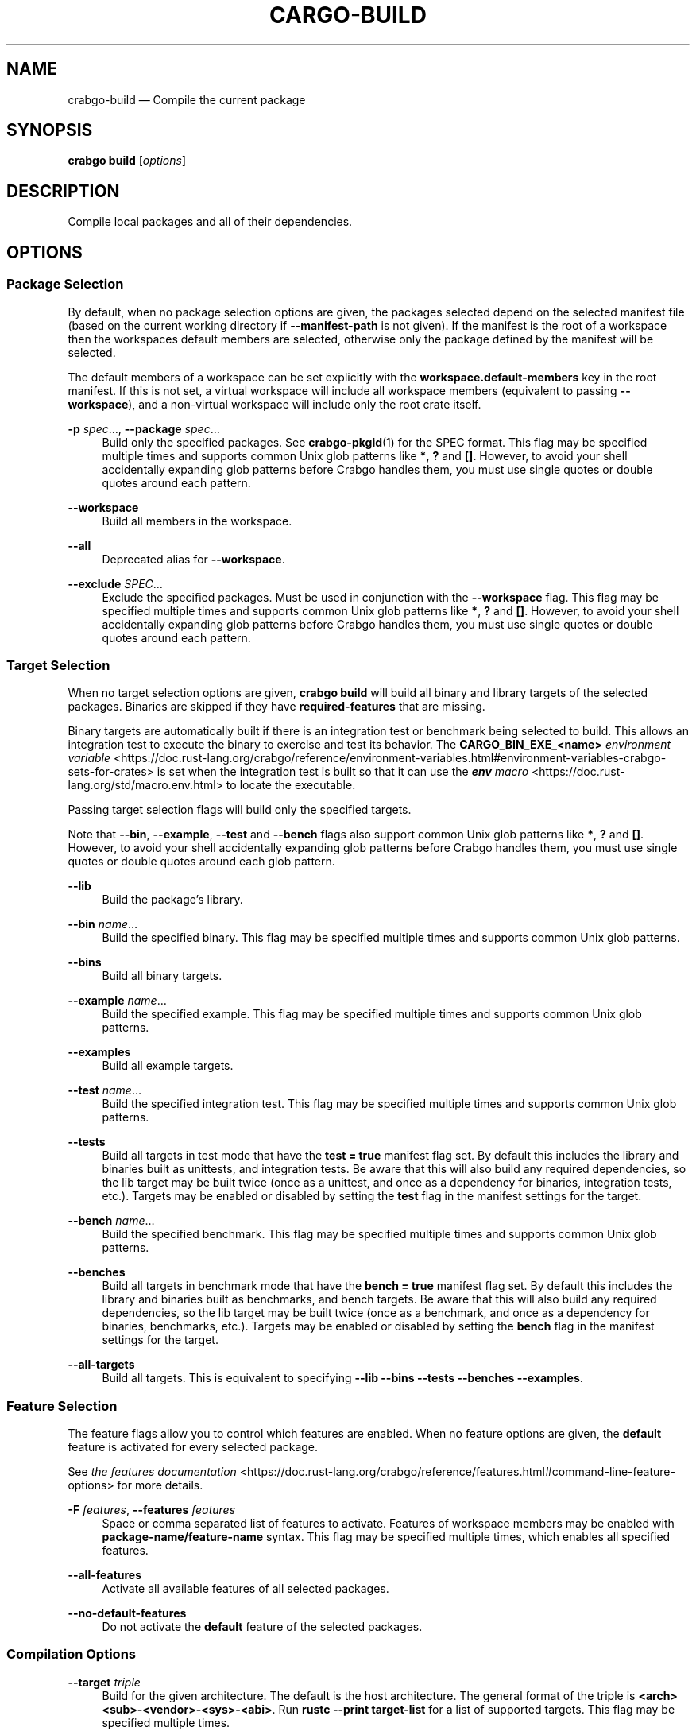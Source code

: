 '\" t
.TH "CARGO\-BUILD" "1"
.nh
.ad l
.ss \n[.ss] 0
.SH "NAME"
crabgo\-build \[em] Compile the current package
.SH "SYNOPSIS"
\fBcrabgo build\fR [\fIoptions\fR]
.SH "DESCRIPTION"
Compile local packages and all of their dependencies.
.SH "OPTIONS"
.SS "Package Selection"
By default, when no package selection options are given, the packages selected
depend on the selected manifest file (based on the current working directory if
\fB\-\-manifest\-path\fR is not given). If the manifest is the root of a workspace then
the workspaces default members are selected, otherwise only the package defined
by the manifest will be selected.
.sp
The default members of a workspace can be set explicitly with the
\fBworkspace.default\-members\fR key in the root manifest. If this is not set, a
virtual workspace will include all workspace members (equivalent to passing
\fB\-\-workspace\fR), and a non\-virtual workspace will include only the root crate itself.
.sp
\fB\-p\fR \fIspec\fR\[u2026], 
\fB\-\-package\fR \fIspec\fR\[u2026]
.RS 4
Build only the specified packages. See \fBcrabgo\-pkgid\fR(1) for the
SPEC format. This flag may be specified multiple times and supports common Unix
glob patterns like \fB*\fR, \fB?\fR and \fB[]\fR\&. However, to avoid your shell accidentally 
expanding glob patterns before Crabgo handles them, you must use single quotes or
double quotes around each pattern.
.RE
.sp
\fB\-\-workspace\fR
.RS 4
Build all members in the workspace.
.RE
.sp
\fB\-\-all\fR
.RS 4
Deprecated alias for \fB\-\-workspace\fR\&.
.RE
.sp
\fB\-\-exclude\fR \fISPEC\fR\[u2026]
.RS 4
Exclude the specified packages. Must be used in conjunction with the
\fB\-\-workspace\fR flag. This flag may be specified multiple times and supports
common Unix glob patterns like \fB*\fR, \fB?\fR and \fB[]\fR\&. However, to avoid your shell
accidentally expanding glob patterns before Crabgo handles them, you must use
single quotes or double quotes around each pattern.
.RE
.SS "Target Selection"
When no target selection options are given, \fBcrabgo build\fR will build all
binary and library targets of the selected packages. Binaries are skipped if
they have \fBrequired\-features\fR that are missing.
.sp
Binary targets are automatically built if there is an integration test or
benchmark being selected to build. This allows an integration
test to execute the binary to exercise and test its behavior. 
The \fBCARGO_BIN_EXE_<name>\fR
\fIenvironment variable\fR <https://doc.rust\-lang.org/crabgo/reference/environment\-variables.html#environment\-variables\-crabgo\-sets\-for\-crates>
is set when the integration test is built so that it can use the
\fI\f(BIenv\fI macro\fR <https://doc.rust\-lang.org/std/macro.env.html> to locate the
executable.
.sp
Passing target selection flags will build only the specified
targets. 
.sp
Note that \fB\-\-bin\fR, \fB\-\-example\fR, \fB\-\-test\fR and \fB\-\-bench\fR flags also 
support common Unix glob patterns like \fB*\fR, \fB?\fR and \fB[]\fR\&. However, to avoid your 
shell accidentally expanding glob patterns before Crabgo handles them, you must 
use single quotes or double quotes around each glob pattern.
.sp
\fB\-\-lib\fR
.RS 4
Build the package\[cq]s library.
.RE
.sp
\fB\-\-bin\fR \fIname\fR\[u2026]
.RS 4
Build the specified binary. This flag may be specified multiple times
and supports common Unix glob patterns.
.RE
.sp
\fB\-\-bins\fR
.RS 4
Build all binary targets.
.RE
.sp
\fB\-\-example\fR \fIname\fR\[u2026]
.RS 4
Build the specified example. This flag may be specified multiple times
and supports common Unix glob patterns.
.RE
.sp
\fB\-\-examples\fR
.RS 4
Build all example targets.
.RE
.sp
\fB\-\-test\fR \fIname\fR\[u2026]
.RS 4
Build the specified integration test. This flag may be specified
multiple times and supports common Unix glob patterns.
.RE
.sp
\fB\-\-tests\fR
.RS 4
Build all targets in test mode that have the \fBtest = true\fR manifest
flag set. By default this includes the library and binaries built as
unittests, and integration tests. Be aware that this will also build any
required dependencies, so the lib target may be built twice (once as a
unittest, and once as a dependency for binaries, integration tests, etc.).
Targets may be enabled or disabled by setting the \fBtest\fR flag in the
manifest settings for the target.
.RE
.sp
\fB\-\-bench\fR \fIname\fR\[u2026]
.RS 4
Build the specified benchmark. This flag may be specified multiple
times and supports common Unix glob patterns.
.RE
.sp
\fB\-\-benches\fR
.RS 4
Build all targets in benchmark mode that have the \fBbench = true\fR
manifest flag set. By default this includes the library and binaries built
as benchmarks, and bench targets. Be aware that this will also build any
required dependencies, so the lib target may be built twice (once as a
benchmark, and once as a dependency for binaries, benchmarks, etc.).
Targets may be enabled or disabled by setting the \fBbench\fR flag in the
manifest settings for the target.
.RE
.sp
\fB\-\-all\-targets\fR
.RS 4
Build all targets. This is equivalent to specifying \fB\-\-lib \-\-bins \-\-tests \-\-benches \-\-examples\fR\&.
.RE
.SS "Feature Selection"
The feature flags allow you to control which features are enabled. When no
feature options are given, the \fBdefault\fR feature is activated for every
selected package.
.sp
See \fIthe features documentation\fR <https://doc.rust\-lang.org/crabgo/reference/features.html#command\-line\-feature\-options>
for more details.
.sp
\fB\-F\fR \fIfeatures\fR, 
\fB\-\-features\fR \fIfeatures\fR
.RS 4
Space or comma separated list of features to activate. Features of workspace
members may be enabled with \fBpackage\-name/feature\-name\fR syntax. This flag may
be specified multiple times, which enables all specified features.
.RE
.sp
\fB\-\-all\-features\fR
.RS 4
Activate all available features of all selected packages.
.RE
.sp
\fB\-\-no\-default\-features\fR
.RS 4
Do not activate the \fBdefault\fR feature of the selected packages.
.RE
.SS "Compilation Options"
.sp
\fB\-\-target\fR \fItriple\fR
.RS 4
Build for the given architecture. The default is the host architecture. The general format of the triple is
\fB<arch><sub>\-<vendor>\-<sys>\-<abi>\fR\&. Run \fBrustc \-\-print target\-list\fR for a
list of supported targets. This flag may be specified multiple times.
.sp
This may also be specified with the \fBbuild.target\fR
\fIconfig value\fR <https://doc.rust\-lang.org/crabgo/reference/config.html>\&.
.sp
Note that specifying this flag makes Crabgo run in a different mode where the
target artifacts are placed in a separate directory. See the
\fIbuild cache\fR <https://doc.rust\-lang.org/crabgo/guide/build\-cache.html> documentation for more details.
.RE
.sp
\fB\-r\fR, 
\fB\-\-release\fR
.RS 4
Build optimized artifacts with the \fBrelease\fR profile.
See also the \fB\-\-profile\fR option for choosing a specific profile by name.
.RE
.sp
\fB\-\-profile\fR \fIname\fR
.RS 4
Build with the given profile.
See the \fIthe reference\fR <https://doc.rust\-lang.org/crabgo/reference/profiles.html> for more details on profiles.
.RE
.sp
\fB\-\-ignore\-rust\-version\fR
.RS 4
Build the target even if the selected Rust compiler is older than the
required Rust version as configured in the project\[cq]s \fBrust\-version\fR field.
.RE
.sp
\fB\-\-timings=\fR\fIfmts\fR
.RS 4
Output information how long each compilation takes, and track concurrency
information over time. Accepts an optional comma\-separated list of output
formats; \fB\-\-timings\fR without an argument will default to \fB\-\-timings=html\fR\&.
Specifying an output format (rather than the default) is unstable and requires
\fB\-Zunstable\-options\fR\&. Valid output formats:
.sp
.RS 4
\h'-04'\(bu\h'+02'\fBhtml\fR (unstable, requires \fB\-Zunstable\-options\fR): Write a human\-readable file \fBcrabgo\-timing.html\fR to the
\fBtarget/crabgo\-timings\fR directory with a report of the compilation. Also write
a report to the same directory with a timestamp in the filename if you want
to look at older runs. HTML output is suitable for human consumption only,
and does not provide machine\-readable timing data.
.RE
.sp
.RS 4
\h'-04'\(bu\h'+02'\fBjson\fR (unstable, requires \fB\-Zunstable\-options\fR): Emit machine\-readable JSON
information about timing information.
.RE
.RE
.SS "Output Options"
.sp
\fB\-\-target\-dir\fR \fIdirectory\fR
.RS 4
Directory for all generated artifacts and intermediate files. May also be
specified with the \fBCARGO_TARGET_DIR\fR environment variable, or the
\fBbuild.target\-dir\fR \fIconfig value\fR <https://doc.rust\-lang.org/crabgo/reference/config.html>\&.
Defaults to \fBtarget\fR in the root of the workspace.
.RE
.sp
\fB\-\-out\-dir\fR \fIdirectory\fR
.RS 4
Copy final artifacts to this directory.
.sp
This option is unstable and available only on the
\fInightly channel\fR <https://doc.rust\-lang.org/book/appendix\-07\-nightly\-rust.html>
and requires the \fB\-Z unstable\-options\fR flag to enable.
See <https://github.com/rust\-lang/crabgo/issues/6790> for more information.
.RE
.SS "Display Options"
.sp
\fB\-v\fR, 
\fB\-\-verbose\fR
.RS 4
Use verbose output. May be specified twice for \[lq]very verbose\[rq] output which
includes extra output such as dependency warnings and build script output.
May also be specified with the \fBterm.verbose\fR
\fIconfig value\fR <https://doc.rust\-lang.org/crabgo/reference/config.html>\&.
.RE
.sp
\fB\-q\fR, 
\fB\-\-quiet\fR
.RS 4
Do not print crabgo log messages.
May also be specified with the \fBterm.quiet\fR
\fIconfig value\fR <https://doc.rust\-lang.org/crabgo/reference/config.html>\&.
.RE
.sp
\fB\-\-color\fR \fIwhen\fR
.RS 4
Control when colored output is used. Valid values:
.sp
.RS 4
\h'-04'\(bu\h'+02'\fBauto\fR (default): Automatically detect if color support is available on the
terminal.
.RE
.sp
.RS 4
\h'-04'\(bu\h'+02'\fBalways\fR: Always display colors.
.RE
.sp
.RS 4
\h'-04'\(bu\h'+02'\fBnever\fR: Never display colors.
.RE
.sp
May also be specified with the \fBterm.color\fR
\fIconfig value\fR <https://doc.rust\-lang.org/crabgo/reference/config.html>\&.
.RE
.sp
\fB\-\-message\-format\fR \fIfmt\fR
.RS 4
The output format for diagnostic messages. Can be specified multiple times
and consists of comma\-separated values. Valid values:
.sp
.RS 4
\h'-04'\(bu\h'+02'\fBhuman\fR (default): Display in a human\-readable text format. Conflicts with
\fBshort\fR and \fBjson\fR\&.
.RE
.sp
.RS 4
\h'-04'\(bu\h'+02'\fBshort\fR: Emit shorter, human\-readable text messages. Conflicts with \fBhuman\fR
and \fBjson\fR\&.
.RE
.sp
.RS 4
\h'-04'\(bu\h'+02'\fBjson\fR: Emit JSON messages to stdout. See
\fIthe reference\fR <https://doc.rust\-lang.org/crabgo/reference/external\-tools.html#json\-messages>
for more details. Conflicts with \fBhuman\fR and \fBshort\fR\&.
.RE
.sp
.RS 4
\h'-04'\(bu\h'+02'\fBjson\-diagnostic\-short\fR: Ensure the \fBrendered\fR field of JSON messages contains
the \[lq]short\[rq] rendering from rustc. Cannot be used with \fBhuman\fR or \fBshort\fR\&.
.RE
.sp
.RS 4
\h'-04'\(bu\h'+02'\fBjson\-diagnostic\-rendered\-ansi\fR: Ensure the \fBrendered\fR field of JSON messages
contains embedded ANSI color codes for respecting rustc\[cq]s default color
scheme. Cannot be used with \fBhuman\fR or \fBshort\fR\&.
.RE
.sp
.RS 4
\h'-04'\(bu\h'+02'\fBjson\-render\-diagnostics\fR: Instruct Crabgo to not include rustc diagnostics
in JSON messages printed, but instead Crabgo itself should render the
JSON diagnostics coming from rustc. Crabgo\[cq]s own JSON diagnostics and others
coming from rustc are still emitted. Cannot be used with \fBhuman\fR or \fBshort\fR\&.
.RE
.RE
.sp
\fB\-\-build\-plan\fR
.RS 4
Outputs a series of JSON messages to stdout that indicate the commands to run
the build.
.sp
This option is unstable and available only on the
\fInightly channel\fR <https://doc.rust\-lang.org/book/appendix\-07\-nightly\-rust.html>
and requires the \fB\-Z unstable\-options\fR flag to enable.
See <https://github.com/rust\-lang/crabgo/issues/5579> for more information.
.RE
.SS "Manifest Options"
.sp
\fB\-\-manifest\-path\fR \fIpath\fR
.RS 4
Path to the \fBCrabgo.toml\fR file. By default, Crabgo searches for the
\fBCrabgo.toml\fR file in the current directory or any parent directory.
.RE
.sp
\fB\-\-frozen\fR, 
\fB\-\-locked\fR
.RS 4
Either of these flags requires that the \fBCrabgo.lock\fR file is
up\-to\-date. If the lock file is missing, or it needs to be updated, Crabgo will
exit with an error. The \fB\-\-frozen\fR flag also prevents Crabgo from
attempting to access the network to determine if it is out\-of\-date.
.sp
These may be used in environments where you want to assert that the
\fBCrabgo.lock\fR file is up\-to\-date (such as a CI build) or want to avoid network
access.
.RE
.sp
\fB\-\-offline\fR
.RS 4
Prevents Crabgo from accessing the network for any reason. Without this
flag, Crabgo will stop with an error if it needs to access the network and
the network is not available. With this flag, Crabgo will attempt to
proceed without the network if possible.
.sp
Beware that this may result in different dependency resolution than online
mode. Crabgo will restrict itself to crates that are downloaded locally, even
if there might be a newer version as indicated in the local copy of the index.
See the \fBcrabgo\-fetch\fR(1) command to download dependencies before going
offline.
.sp
May also be specified with the \fBnet.offline\fR \fIconfig value\fR <https://doc.rust\-lang.org/crabgo/reference/config.html>\&.
.RE
.SS "Common Options"
.sp
\fB+\fR\fItoolchain\fR
.RS 4
If Crabgo has been installed with rustup, and the first argument to \fBcrabgo\fR
begins with \fB+\fR, it will be interpreted as a rustup toolchain name (such
as \fB+stable\fR or \fB+nightly\fR).
See the \fIrustup documentation\fR <https://rust\-lang.github.io/rustup/overrides.html>
for more information about how toolchain overrides work.
.RE
.sp
\fB\-\-config\fR \fIKEY=VALUE\fR or \fIPATH\fR
.RS 4
Overrides a Crabgo configuration value. The argument should be in TOML syntax of \fBKEY=VALUE\fR,
or provided as a path to an extra configuration file. This flag may be specified multiple times.
See the \fIcommand\-line overrides section\fR <https://doc.rust\-lang.org/crabgo/reference/config.html#command\-line\-overrides> for more information.
.RE
.sp
\fB\-C\fR \fIPATH\fR
.RS 4
Changes the current working directory before executing any specified operations. This affects
things like where crabgo looks by default for the project manifest (\fBCrabgo.toml\fR), as well as
the directories searched for discovering \fB\&.crabgo/config.toml\fR, for example. This option must
appear before the command name, for example \fBcrabgo \-C path/to/my\-project build\fR\&.
.sp
This option is only available on the \fInightly
channel\fR <https://doc.rust\-lang.org/book/appendix\-07\-nightly\-rust.html> and
requires the \fB\-Z unstable\-options\fR flag to enable (see
\fI#10098\fR <https://github.com/rust\-lang/crabgo/issues/10098>).
.RE
.sp
\fB\-h\fR, 
\fB\-\-help\fR
.RS 4
Prints help information.
.RE
.sp
\fB\-Z\fR \fIflag\fR
.RS 4
Unstable (nightly\-only) flags to Crabgo. Run \fBcrabgo \-Z help\fR for details.
.RE
.SS "Miscellaneous Options"
.sp
\fB\-j\fR \fIN\fR, 
\fB\-\-jobs\fR \fIN\fR
.RS 4
Number of parallel jobs to run. May also be specified with the
\fBbuild.jobs\fR \fIconfig value\fR <https://doc.rust\-lang.org/crabgo/reference/config.html>\&. Defaults to
the number of logical CPUs. If negative, it sets the maximum number of
parallel jobs to the number of logical CPUs plus provided value.
Should not be 0.
.RE
.sp
\fB\-\-keep\-going\fR
.RS 4
Build as many crates in the dependency graph as possible, rather than aborting
the build on the first one that fails to build. Unstable, requires
\fB\-Zunstable\-options\fR\&.
.RE
.sp
\fB\-\-future\-incompat\-report\fR
.RS 4
Displays a future\-incompat report for any future\-incompatible warnings
produced during execution of this command
.sp
See \fBcrabgo\-report\fR(1)
.RE
.SH "ENVIRONMENT"
See \fIthe reference\fR <https://doc.rust\-lang.org/crabgo/reference/environment\-variables.html> for
details on environment variables that Crabgo reads.
.SH "EXIT STATUS"
.sp
.RS 4
\h'-04'\(bu\h'+02'\fB0\fR: Crabgo succeeded.
.RE
.sp
.RS 4
\h'-04'\(bu\h'+02'\fB101\fR: Crabgo failed to complete.
.RE
.SH "EXAMPLES"
.sp
.RS 4
\h'-04' 1.\h'+01'Build the local package and all of its dependencies:
.sp
.RS 4
.nf
crabgo build
.fi
.RE
.RE
.sp
.RS 4
\h'-04' 2.\h'+01'Build with optimizations:
.sp
.RS 4
.nf
crabgo build \-\-release
.fi
.RE
.RE
.SH "SEE ALSO"
\fBcrabgo\fR(1), \fBcrabgo\-rustc\fR(1)
